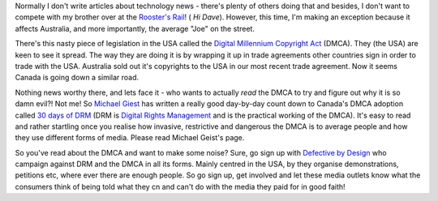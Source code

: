 .. title: Why the DMCA is evil...
.. slug: Why_the_DMCA_is_evil
.. date: 2006-08-28 12:59:00 UTC+10:00
.. tags: tech,blog,James
.. category: 
.. link: 

Normally I don't write articles about technology news - there's plenty
of others doing that and besides, I don't want to compete with my
brother over at the `Rooster's Rail`_! ( *Hi Dave*). However, this
time, I'm making an exception because it affects Australia, and more
importantly, the average "Joe" on the street.

There's this nasty piece of legislation in the USA called the `Digital
Millennium Copyright Act`_ (DMCA). They (the USA) are keen to see it
spread. The way they are doing it is by wrapping it up in trade
agreements other countries sign in order to trade with the USA.
Australia sold out it's copyrights to the USA in our most recent trade
agreement. Now it seems Canada is going down a similar road.

Nothing news worthy there, and lets face it - who wants to actually
*read* the DMCA to try and figure out why it is so damn evil?! Not me!
So `Michael Giest`_ has written a really good day-by-day count down to
Canada's DMCA adoption called `30 days of DRM`_ (DRM is `Digital
Rights Management`_ and is the practical working of the DMCA). It's
easy to read and rather startling once you realise how invasive,
restrictive and dangerous the DMCA is to average people and how they
use different forms of media. Please read Michael Geist's page.

So you've read about the DMCA and want to make some noise? Sure, go
sign up with `Defective by Design`_ who campaign against DRM and the
DMCA in all its forms. Mainly centred in the USA, by they organise
demonstrations, petitions etc, where ever there are enough people. So
go sign up, get involved and let these media outlets know what the
consumers think of being told what they cn and can't do with the media
they paid for in good faith!

.. _Digital Millennium Copyright Act: http://en.wikipedia.org/wiki/DMCA
.. _30 days of DRM: http://www.michaelgeist.ca/daysofdrm
.. _Michael Giest: http://www.michaelgeist.ca/
.. _Defective by Design: http://defectivebydesign.org/
.. _Rooster's Rail: http://roostersrail.wordpress.com/
.. _Digital Rights Management: http://en.wikipedia.org/wiki/Digital_Rights_Management
